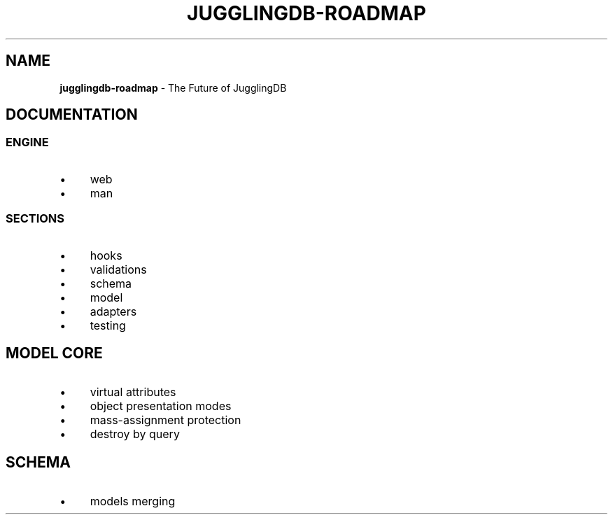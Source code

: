 .\" generated with Ronn/v0.7.3
.\" http://github.com/rtomayko/ronn/tree/0.7.3
.
.TH "JUGGLINGDB\-ROADMAP" "" "March 2013" "1602 Software" "JugglingDB"
.
.SH "NAME"
\fBjugglingdb\-roadmap\fR \- The Future of JugglingDB
.
.SH "DOCUMENTATION"
.
.SS "ENGINE"
.
.IP "\(bu" 4
web
.
.IP "\(bu" 4
man
.
.IP "" 0
.
.SS "SECTIONS"
.
.IP "\(bu" 4
hooks
.
.IP "\(bu" 4
validations
.
.IP "\(bu" 4
schema
.
.IP "\(bu" 4
model
.
.IP "\(bu" 4
adapters
.
.IP "\(bu" 4
testing
.
.IP "" 0
.
.SH "MODEL CORE"
.
.IP "\(bu" 4
virtual attributes
.
.IP "\(bu" 4
object presentation modes
.
.IP "\(bu" 4
mass\-assignment protection
.
.IP "\(bu" 4
destroy by query
.
.IP "" 0
.
.SH "SCHEMA"
.
.IP "\(bu" 4
models merging
.
.IP "" 0

